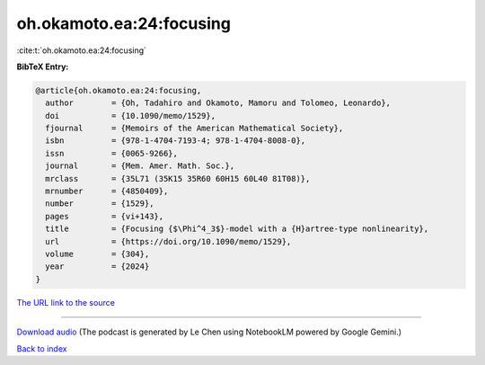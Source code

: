 oh.okamoto.ea:24:focusing
=========================

:cite:t:`oh.okamoto.ea:24:focusing`

**BibTeX Entry:**

.. code-block:: bibtex

   @article{oh.okamoto.ea:24:focusing,
     author        = {Oh, Tadahiro and Okamoto, Mamoru and Tolomeo, Leonardo},
     doi           = {10.1090/memo/1529},
     fjournal      = {Memoirs of the American Mathematical Society},
     isbn          = {978-1-4704-7193-4; 978-1-4704-8008-0},
     issn          = {0065-9266},
     journal       = {Mem. Amer. Math. Soc.},
     mrclass       = {35L71 (35K15 35R60 60H15 60L40 81T08)},
     mrnumber      = {4850409},
     number        = {1529},
     pages         = {vi+143},
     title         = {Focusing {$\Phi^4_3$}-model with a {H}artree-type nonlinearity},
     url           = {https://doi.org/10.1090/memo/1529},
     volume        = {304},
     year          = {2024}
   }

`The URL link to the source <https://doi.org/10.1090/memo/1529>`__




.. raw:: html

   <div style="margin-top: 1em; margin-bottom: 1em;">
     <audio controls>
       <source src="../oh_okamoto_ea-24-focusing.wav" type="audio/wav">
       <p>Your browser does not support the audio element. Please download the audio file instead.</p>
     </audio>
   </div>

----

`Download audio <../oh_okamoto_ea-24-focusing.wav>`__ (The podcast is generated by Le Chen using NotebookLM powered by Google Gemini.)

`Back to index <../By-Cite-Keys.html>`__
